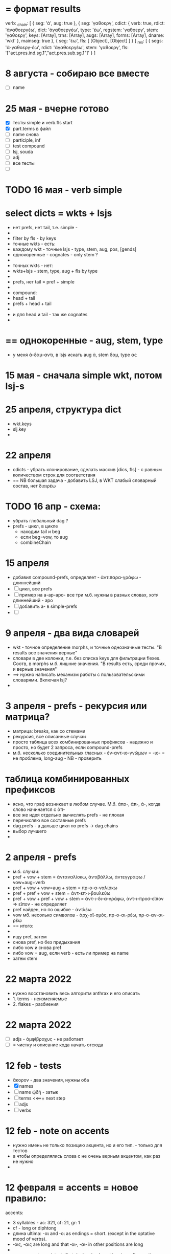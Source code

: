 #+STARTUP: overview
#+STARTUP: hidestars


* = формат results
verb: _chain: [
  { seg: 'ἀ', aug: true },
  {
    seg: 'γαθοεργ',
    cdict: {
      verb: true,
      rdict: 'ἀγαθοεργέω',
      dict: 'ἀγαθοεργέω',
      type: 'έω',
      regstem: 'γαθοεργ',
      stem: 'γαθοεργ',
      keys: [Array],
      trns: [Array],
      augs: [Array],
      forms: [Array],
      dname: 'wkt'
    },
    mainseg: true
  },
  { seg: 'έω', fls: [ [Object], [Object] ] }
]
_res: [
  {
    segs: 'ἀ-γαθοεργ-έω',
    rdict: 'ἀγαθοεργέω',
    stem: 'γαθοεργ',
    fls: '["act.pres.ind.sg.1","act.pres.sub.sg.1"]'
  }
]


* 8 августа - собираю все вместе
  - [ ] name

* 25 мая - вчерне готово
  - [X] тесты simple и verb.fls start
  - [X] part.terms в файл
  - [ ] name снова
  - [ ] participle, inf
  - [ ] test compound
  - [ ] lsj, souda
  - [ ] adj
  - [ ] все тесты
  - [ ]

* TODO 16 мая - verb simple

* select dicts  = wkts + lsjs
  - нет prefs, нет tail, т.е. simple -
  -
  - filter by fls - by keys
  - точные wkts - есть:
  - каждому wkt - точные lsjs - type, stem, aug, pos, [gends]
  - однокоренные - cognates - only stem ?
  -
  - точных wkts - нет:
  - wkts+lsjs - stem, type, aug + fls by type
  -
  - prefs, нет tail = pref + simple
  -
  - compound:
  - head + tail
  - prefs + head + tail
  -
  - и для head и tail - так же cognates
  -

* == однокоренные - aug, stem, type
  - у меня ἀ-δάμ-αντι, в lsjs искать aug ἀ, stem δαμ, type ας

* 15 мая - сначала simple wkt, потом lsj-s

* 25 апреля, структура dict
  - wkt.keys
  - slj.key
  -

* 22 апреля
  - cdicts - убрать клонирование, сделать массив [dics, fls] - с равным количеством строк для соответствия
  - == NB большая задача - добавить LSJ, в WKT слабый словарный состав, нет διαιρέω

* TODO 16 апр - схема:
  - убрать глобальный dag ?
  - prefs - цикл, в цикле
    - находим tail и beg
    - если beg=vow, то aug
    - combineChain

* 15 апреля
  - добавил compound-prefs, определяет - ἀντιπαρα-γράφω - длиннейший
  - [ ] цикл, все prefs
  - [ ] пример на a-ap-apo- все три м.б. нужны в разных словах, хотя длиннейший - apo
  - [ ] добавить a- в simple-prefs
  - [ ]

* 9 апреля - два вида словарей
  - wkt - точное определение morphs, и точные однозначные тесты. "В results все значения верные"
  - словари в две колонки, т.е. без списка keys для фильтрации flexes. Соотв, в morphs м.б. лишние значения. "В results есть, среди прочих, и верные значения"
  - ==> нужно написать механизм работы с пользовательскими словарями. Включая lsj?
  -

* 3 апреля - prefs - рекурсия или матрица?
  - матрица: breaks, как со стемами
  - рекурсия, все описанные случаи
  - просто таблица всех комбинированных префиксов - надежно и просто, но будет 2 запроса, если compound-prefs
  - м.б. несколько соединительных гласных - ἐν-αντ-ιο-γνώμων = -ιο- = не проблема, long-aug - NB - проверить

* таблица комбинированных префиксов
  - ясно, что граф возникает в любом случае. М.б. ἀπο-, ἀπ-, ἀ-, когда слово начинается с ἀπ-
  - все же идея отдельно вычислять prefs - не плохая
  - перечисляю все составные prefs
  - dag.prefs - а дальше цикл по prefs -> dag.chains
  - выбор лучшего
  -


* 2 апреля - prefs
  - м.б. случаи:
  - pref + vow + stem = ἀνταναλίσκω, ἀντιβάλλω, ἀντεγγράφω / vow=aug+verb
  - pref + vow + vow=aug + stem = πρ-ο-α-ναλίσκω
  - pref + pref + vow + stem = ἀντ-επ-ι-βουλεύω
  - pref + vow + pref + vow + stem = ἀντ-ι-δι-α-γράφω, ἀντ-ι-προσ-εῖπον => εῖπον - не определяет
  - pref найден, но по ошибке - ἀντλέω
  - vow мб. несолько символов - ἀρχ-αϊ-σμός, πρ-ο-αι-ρέω, πρ-ο-αν-αι-ρέω
  - == итого:
  -
  - ищу pref, затем
  - снова pref, но без придыхания
  - либо vow и снова pref
  - либо vow = aug, если verb - есть ли пример на name
  - затем stem

* 22 марта 2022
  - нужно восстановить весь алгоритм anthrax и его описать
  - 1. terms - неизменяемые
  - 2. flakes - разбиения

* 22 марта 2022
  - [ ] adjs - ἀμφίβραχυς - не работает
  - [ ] = чистку и описание кода начать отсюда

* 12 feb - tests
  - ἄκορον - два значения, нужны оба
  - [X] names
  - [ ] name ᾠδή - затык
  - [ ] terms <<=== next step
  - [ ] adjs
  - [ ] verbs

* 12 feb - note on accents
  - нужно имень не только позицию акцента, но и его тип. - только для тестов
  - а чтобы определялись слова с не очень верным акцентом, как раз не нужно
  -

* 12 февраля = accents =  новое правило:
  accents:
        - 3 syllables - ac: 321, cf: 21, gr: 1
        - cf - long or diphtong
        - длина ultima: -αι and ‐οι as endings = short. (except in the optative mood of verbs).
        - ‐οις, ‐αις are long and that ‐οι‐, ‐αι‐ in other positions are long
        -
        - noun accent: persistent; first declension have the circumflex on the ultima in the genitive plural
        - 1. remains there, except in the genitive plural (1-decl)
        - 2. (1,2-d), ultima - cf. in gen, dat, sg&pl.
        - 3.a ultima short - penult long+accented = penult-cf
        - 3.b ultima long - as are ‐ου, ‐ῳ, ‐αις, ‐οις, ‐ους, ‐ων - the accent changes from the circumflex to the acute
        - 4. antepenult - only if ultima short
        -
          ==== новое правило:
          - md5 создается не из fls.map.terms, а из fls.map.term-stress
          - это точно соответствует wiki-данным, но не следует классическим правилам, если есть расхождение с вики
          -
          - ==== можно предусмотреть мягкий вариант, когда результат вычисляется по классическим правилам, но не соответствует wiki
          - Как если бы в wiki вносились исправления
          - я не знаю, почему в wiki есть расхождения
          - текущий вариан вычисления ключа ~/greek/Dicts/wkt/makeName.js: let keymd5 = gendfls.map(flex=> [flex.term, flex.stress].join('-')).join('-') // exact key for wiktionary data
          -
          - === нужно предусмотреть вариант, учитывающий возможные ошибки в положении акцента
          - как пока непонятно

        исключения:
        ἄκανθα
        ἀκράτεια: ἀκρατεία - это просто ошибка, д.б. ἀκράτεια, исправить по правилу
        ἀκρεμών
        ἀκρόπολις / ἀκροπόλει
        βιβλιοπώλης

* = syllables
  - a single consonant between two vowels - breaks
  - any group of consonants that can begin a word - breaks
  -  if the group of consonants cannot begin a word, it is divided, as are double consonants

* 12 февраля - почему нельзя добавить dict или stem во flex
  ахренеть, оказывается, keys и md5 не нужны, совсем. Вот это сюрприз ========= surprise!
  но тогда я просто сохраняю в базу все слова как они есть, ничего не группируя - wkt проходит красиво, но
  нет - тогда не пройдут значения из LSJ и других словарей, вот в чем дело, даже стем добавлять нельзя. а md5 совпадает

* 11 февраля, после free-ipa - ό и ό
  - разные ό и ό - оба символа слитные, но разные, orthos отрабатывает ok
* TODO 21 января - finish start
  - [ ] names - tests - до необходимости добавить adj
  - [ ]
  - [ ]
  - [ ] simple? - требуется compounds

* TODO 26 дек
  - = wkt.dict:
  - [ ] verb.infs
  - [ ] verb.parts
  - [ ] adjectives
  - [ ] participles
  - [ ] = tests

* ἀήρ - BUG! и в словаре plain пустой - добавить в irregs? Как?

* ἀθανασία - не видит restrict - sg - причем в словаре

* = проблема = anthrax видит значения flex из adj, т.е. к name добавляется чужой gend
  = решение - создавать cache по всем источникам тестов, wkt_name, wkt_adj, etc

* = проблема = тесты name - появляется неверное значение из verb
  ἆθλον - ἄθλου - но в verb ἀθλέω нет imp окончания ου, правильный imp - ᾱ̓θλοῦ
  то есть в глаголах также нужны fullkeys
  иначе проникают лишние значения

* θρίξ - как быть
  - две записи dict. Одна прямая, другая - ref, и второй запрос
  - ὄψ - то же
  -
    // todo: FAIL ᾄδω - ᾖσθα - не уничтожается perispomenon - ᾖσθαι
    // if (aplain == 'ε') log('_________________ AUG:', aplain, 'AUG', aug)
    // if (aplain == 'εβανθ')
    // log('_________________aplain, aug', aplain, pfirst, second, ':', aug)


* = descr = anthrax заново, "обход графа"
  - сервер словарей + анализатор в консоли
  - сегменты - plain
  - возможные флексии
  - флексии вычисляются также как начальные сегменты, но с конца
  - поиск первых сегментов в словаре стемов
  - в словаре FC
  - вычисление остатков с учетом соединительных гласных
  - снова стемы + SC
  - повторить до совпадения полной цепочки, включая флексию, с исходной формой
  - в словаре Wkt проверяются ключи. Если есть wkt-dict, то в остальных словарях искать только этот же dict
  - показать все варианты полных цепочек

* = descr v.2 ??
  - вопрос: или встроить pouch? или morph-server-fetch? Или pouch, клонируемый из morph-server?
  - для fanki-web достаточно сервера. Для десктопов нужен pouch
  -


* = BIG ARCH =
  - обработка enclitics
  - поиск term = indeclinable
  - simple = stem+term
  - simple-compound
  - no simple - simple-compound в цикле с кешем DAG
  -

* = descr = сначала flex
  - работать нужно отбрасывая flex, начиная с самого длинного flex - см. δυναμέναις - уходит в цикл, хотя есть простой вариант part.
  - и любой простой случай с длинным flex, который иначе будет найдет после большой рекурсии
  - 1. - поиск simple = stem+term
  - 2. - разбор sumple как компаунда
  - 3. - simple не найден: βαρύτονος
  - 3.a - определение префиксов (тут акценты влияют)
  - 3.b - break 2 parts
  -



* stemmer - anthrax - descr
  - keys: tails - запрос к db-pouch
  - morph-server отвечает
  - db-flex
  - array: stem+flex=wf
  -

* TODO NOW
  - [ ] augs - αἰ, etc
  - [ ] словари: утилиты для чтения текстовых файлов и записи в json
  - [ ] tests
  - [ ] a) форма chain
  - [ ] b) тесты под эту форму
  - [ ] c) fls почистить
  - [ ]



* ??? τόνος - τονος - разные результаты

* = compounds - какие бывают, как строятся
  - fc - любые noun-verb
  - sc - verb + flex.verb, flex.name - определенный набор keys - ος, -της, -τηρ/τωρ, -ής
  - sc - name + flex.name
  -
  - vow - o - stem без aug
  - a - aug-a+stem
  - η - a+stem

* SC - vow
  - οἶ - οι
  - - - ί (ναυσίπορος, ὁδοιπόρος)
  - - - υ - ναυμαχέω

  - σι +

    - κακοῦργος = κακός + ἔργον
    - παν-οῦργος = παν + ἔργον
    - οῦ = ός + ἔ
    -
    - τῑμωρός = τιμάω + οὖρος
    - ω = άω + οὖ
    -
    - στρατ-ηγός = στρατός + ἄγω
    - -η- = ός + ἄ
    - λοχ-ᾱγός = λόχος + ᾱγός-ἄγω
    - ᾱ- = ος + ἄ-
    -
    - ναυ-μάχος = ναῦς + μάχος-μάχομαι
    - υ- = ῦς + -
    - τριήρης = τρεῖς + ἀραρίσκω



* = wkt-dict
  - словарь стемов
  - = главный словарь - wkt + малые словари
  - плюс компоненты составных  слов, FC, SC
  - плюс все формы гллаголов
  - = словарь флексий
  - = словарь неизменяемых форм, включая местоимения и т.д.
  - [ ] писать json в файл
  - [ ] создать pouch
  - [ ]

* = BUGS - проблемы, ошибки, баги
  - μῆτις в wkt - два раза, ις-ιος и ς-δος
  - ===>> βαρύτης должен иметь stem βαρ-ύτης, или βαρύ-της, а не βαρύτη - ибо compound βαρύ-τονος + τόνος,
  - === а это значит переделать всю заливку словарей <<===
  - === нужно искать суффиксы перед вычислением стема ===
  - αἰγίοχος - то же самое - αἰγίς - стем д.б. αἰγ-ίς, а не αἰγί-ς
  - οὐρανός нету =  +‎ σκοπέω = οὐρανοσκόπος -
  - AUGS - οὐ - ρανός

* = BUG = wktDict - неправильно считается aug в εἶπον - aor, ἐ, д.б. εἰ
  - только aor - εἶπον
  - υἱός - не найден

* παυσίλυπη - παυσίλυπος
  παυσίλυπη - считает, поскольку λύπη, а на ος - нет
  - это значит что, не проверять doc2flex в случае compound? Выходит, так
  - к этому нужно просто привыкнуть <<<====

* ὀρνιθόγαλον = ὄρνις +‎ γάλα = θό, кроме si
